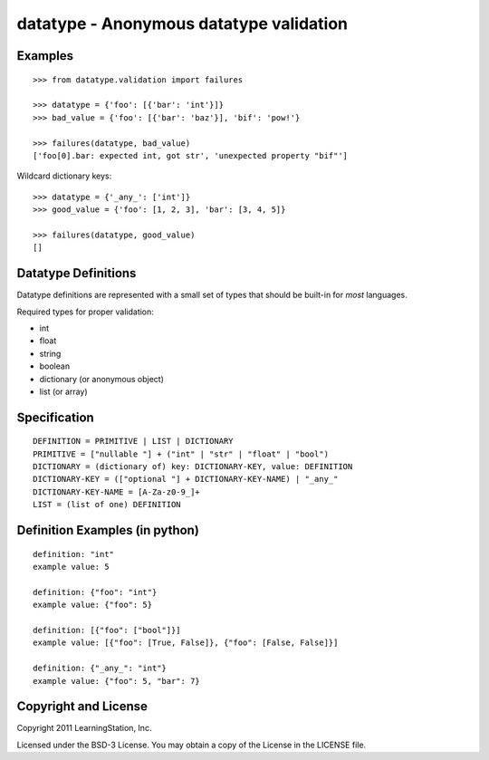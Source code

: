 datatype - Anonymous datatype validation
========================================

Examples
--------
::

    >>> from datatype.validation import failures

    >>> datatype = {'foo': [{'bar': 'int'}]}
    >>> bad_value = {'foo': [{'bar': 'baz'}], 'bif': 'pow!'}

    >>> failures(datatype, bad_value)
    ['foo[0].bar: expected int, got str', 'unexpected property "bif"']


Wildcard dictionary keys::

    >>> datatype = {'_any_': ['int']}
    >>> good_value = {'foo': [1, 2, 3], 'bar': [3, 4, 5]}

    >>> failures(datatype, good_value)
    []


Datatype Definitions
--------------------

Datatype definitions are represented with a small set of types that should be
built-in for *most* languages.

Required types for proper validation:

* int
* float
* string
* boolean
* dictionary (or anonymous object)
* list (or array)


Specification
-------------
::

    DEFINITION = PRIMITIVE | LIST | DICTIONARY
    PRIMITIVE = ["nullable "] + ("int" | "str" | "float" | "bool")
    DICTIONARY = (dictionary of) key: DICTIONARY-KEY, value: DEFINITION
    DICTIONARY-KEY = (["optional "] + DICTIONARY-KEY-NAME) | "_any_"
    DICTIONARY-KEY-NAME = [A-Za-z0-9_]+
    LIST = (list of one) DEFINITION


Definition Examples (in python)
-------------------------------
::

    definition: "int"
    example value: 5

    definition: {"foo": "int"}
    example value: {"foo": 5}

    definition: [{"foo": ["bool"]}]
    example value: [{"foo": [True, False]}, {"foo": [False, False]}]

    definition: {"_any_": "int"}
    example value: {"foo": 5, "bar": 7}


Copyright and License
---------------------

Copyright 2011 LearningStation, Inc.

Licensed under the BSD-3 License.  You may obtain a copy of the License in the
LICENSE file.

